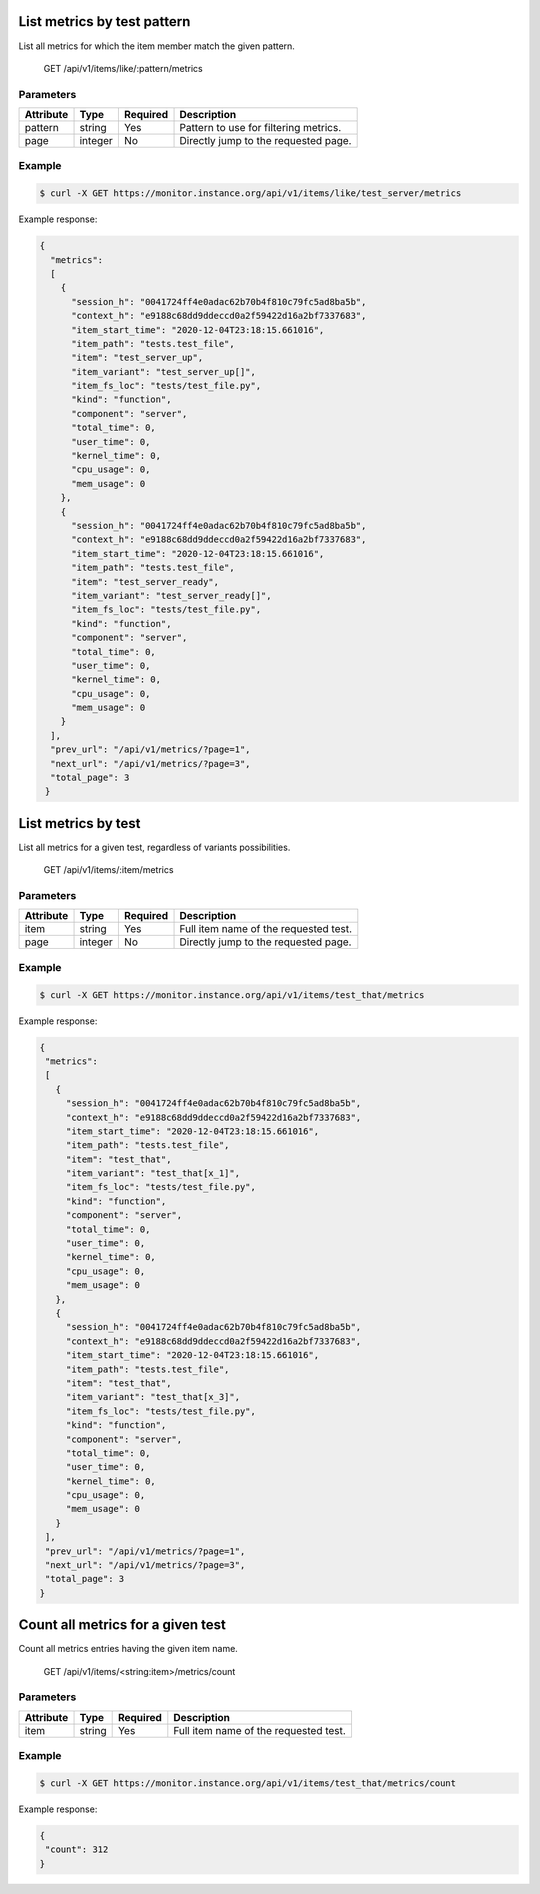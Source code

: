 .. SPDX-FileCopyrightText: 2021 Jean-Sébastien Dieu <jean-sebastien.dieu@cfm.fr>
..
.. SPDX-License-Identifier: MIT

List metrics by test pattern
----------------------------
List all metrics for which the item member match the given pattern.

    GET /api/v1/items/like/:pattern/metrics

Parameters
~~~~~~~~~~
+---------------+----------+----------+-----------------------------------------+
| Attribute     | Type     | Required |  Description                            |
+===============+==========+==========+=========================================+
| pattern       | string   | Yes      | Pattern to use for filtering metrics.   |
+---------------+----------+----------+-----------------------------------------+
| page          | integer  | No       | Directly jump to the requested page.    |
+---------------+----------+----------+-----------------------------------------+

Example
~~~~~~~
.. code-block:: bash

    $ curl -X GET https://monitor.instance.org/api/v1/items/like/test_server/metrics

Example response:

.. code-block:: json

  {
    "metrics":
    [
      {
        "session_h": "0041724ff4e0adac62b70b4f810c79fc5ad8ba5b",
        "context_h": "e9188c68dd9ddeccd0a2f59422d16a2bf7337683",
        "item_start_time": "2020-12-04T23:18:15.661016",
        "item_path": "tests.test_file",
        "item": "test_server_up",
        "item_variant": "test_server_up[]",
        "item_fs_loc": "tests/test_file.py",
        "kind": "function",
        "component": "server",
        "total_time": 0,
        "user_time": 0,
        "kernel_time": 0,
        "cpu_usage": 0,
        "mem_usage": 0
      },
      {
        "session_h": "0041724ff4e0adac62b70b4f810c79fc5ad8ba5b",
        "context_h": "e9188c68dd9ddeccd0a2f59422d16a2bf7337683",
        "item_start_time": "2020-12-04T23:18:15.661016",
        "item_path": "tests.test_file",
        "item": "test_server_ready",
        "item_variant": "test_server_ready[]",
        "item_fs_loc": "tests/test_file.py",
        "kind": "function",
        "component": "server",
        "total_time": 0,
        "user_time": 0,
        "kernel_time": 0,
        "cpu_usage": 0,
        "mem_usage": 0
      }
    ],
    "prev_url": "/api/v1/metrics/?page=1",
    "next_url": "/api/v1/metrics/?page=3",
    "total_page": 3
   }

List metrics by test
--------------------
List all metrics for a given test, regardless of variants possibilities.

    GET /api/v1/items/:item/metrics

Parameters
~~~~~~~~~~
+---------------+----------+----------+-----------------------------------------+
| Attribute     | Type     | Required |  Description                            |
+===============+==========+==========+=========================================+
| item          | string   | Yes      | Full item name of the requested test.   |
+---------------+----------+----------+-----------------------------------------+
| page          | integer  | No       | Directly jump to the requested page.    |
+---------------+----------+----------+-----------------------------------------+

Example
~~~~~~~
.. code-block:: bash

    $ curl -X GET https://monitor.instance.org/api/v1/items/test_that/metrics

Example response:

.. code-block:: json

   {
    "metrics":
    [
      {
        "session_h": "0041724ff4e0adac62b70b4f810c79fc5ad8ba5b",
        "context_h": "e9188c68dd9ddeccd0a2f59422d16a2bf7337683",
        "item_start_time": "2020-12-04T23:18:15.661016",
        "item_path": "tests.test_file",
        "item": "test_that",
        "item_variant": "test_that[x_1]",
        "item_fs_loc": "tests/test_file.py",
        "kind": "function",
        "component": "server",
        "total_time": 0,
        "user_time": 0,
        "kernel_time": 0,
        "cpu_usage": 0,
        "mem_usage": 0
      },
      {
        "session_h": "0041724ff4e0adac62b70b4f810c79fc5ad8ba5b",
        "context_h": "e9188c68dd9ddeccd0a2f59422d16a2bf7337683",
        "item_start_time": "2020-12-04T23:18:15.661016",
        "item_path": "tests.test_file",
        "item": "test_that",
        "item_variant": "test_that[x_3]",
        "item_fs_loc": "tests/test_file.py",
        "kind": "function",
        "component": "server",
        "total_time": 0,
        "user_time": 0,
        "kernel_time": 0,
        "cpu_usage": 0,
        "mem_usage": 0
      }
    ],
    "prev_url": "/api/v1/metrics/?page=1",
    "next_url": "/api/v1/metrics/?page=3",
    "total_page": 3
   }

Count all metrics for a given test
----------------------------------
Count all metrics entries having the given item name.

    GET /api/v1/items/<string:item>/metrics/count

Parameters
~~~~~~~~~~
+---------------+----------+----------+-----------------------------------------+
| Attribute     | Type     | Required |  Description                            |
+===============+==========+==========+=========================================+
| item          | string   | Yes      | Full item name of the requested test.   |
+---------------+----------+----------+-----------------------------------------+

Example
~~~~~~~

.. code-block:: bash

    $ curl -X GET https://monitor.instance.org/api/v1/items/test_that/metrics/count

Example response:

.. code-block:: json

   {
    "count": 312
   }